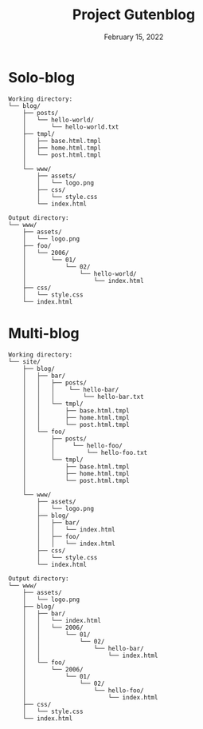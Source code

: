 #+title: Project Gutenblog
#+date: February 15, 2022
#+options: toc:nil

* Solo-blog
#+begin_src text
Working directory:
└── blog/
    ├── posts/
    │   └── hello-world/
    │       └── hello-world.txt
    ├── tmpl/
    │   ├── base.html.tmpl
    │   ├── home.html.tmpl
    │   └── post.html.tmpl
    │
    └── www/
        ├── assets/
        │   └── logo.png
        ├── css/
        │   └── style.css
        └── index.html

Output directory:
└── www/
    ├── assets/
    │   └── logo.png
    ├── foo/
    │   └── 2006/
    │       └── 01/
    │           └── 02/
    │               └── hello-world/
    │                   └── index.html
    ├── css/
    │   └── style.css
    └── index.html
#+end_src

* Multi-blog
#+begin_src text
Working directory:
└── site/
    ├── blog/
    │   ├── bar/
    │   │   ├── posts/
    │   │   │    └── hello-bar/
    │   │   │        └── hello-bar.txt
    │   │   └── tmpl/
    │   │       ├── base.html.tmpl
    │   │       ├── home.html.tmpl
    │   │       └── post.html.tmpl
    │   └── foo/
    │       ├── posts/
    │       │     └── hello-foo/
    │       │         └── hello-foo.txt
    │       └── tmpl/
    │           ├── base.html.tmpl
    │           ├── home.html.tmpl
    │           └── post.html.tmpl
    │
    └── www/
        ├── assets/
        │   └── logo.png
        ├── blog/
        │   ├── bar/
        │   │   └── index.html
        │   ├── foo/
        │   │   └── index.html
        ├── css/
        │   └── style.css
        └── index.html

Output directory:
└── www/
    ├── assets/
    │   └── logo.png
    ├── blog/
    │   ├── bar/
    │   │   └── index.html
    │   │   └── 2006/
    │   │       └── 01/
    │   │           └── 02/
    │   │               └── hello-bar/
    │   │                   └── index.html
    │   └── foo/
    │       └── 2006/
    │           └── 01/
    │               └── 02/
    │                   └── hello-foo/
    │                       └── index.html
    ├── css/
    │   └── style.css
    └── index.html
#+end_src
